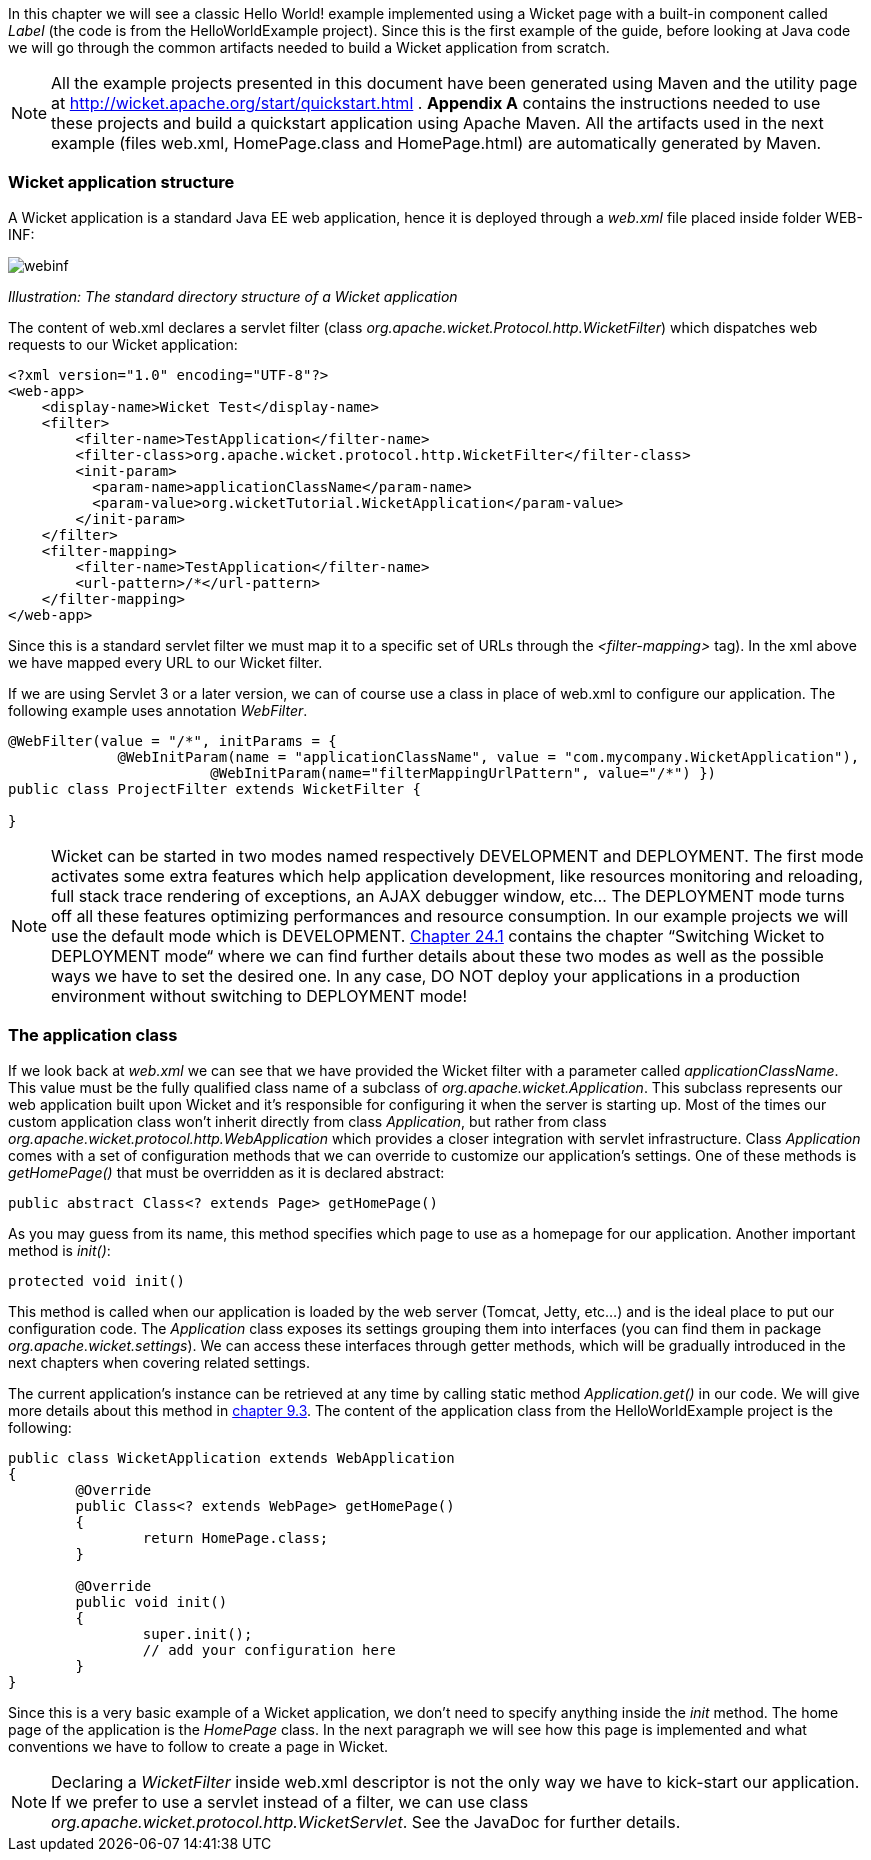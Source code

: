 
In this chapter we will see a classic Hello World! example implemented using a Wicket page with a built-in component called _Label_ (the code is from the HelloWorldExample project). Since this is the first example of the guide, before looking at Java code we will go through the common artifacts needed to build a Wicket application from scratch.

NOTE: All the example projects presented in this document have been generated using Maven and the utility page at  http://wicket.apache.org/start/quickstart.html[http://wicket.apache.org/start/quickstart.html] . *Appendix A* contains the instructions needed to use these projects and build a quickstart application using Apache Maven. All the artifacts used in the next example (files web.xml, HomePage.class and HomePage.html) are automatically generated by Maven.

=== Wicket application structure

A Wicket application is a standard Java EE web application, hence it is deployed through a _web.xml_ file placed inside folder WEB-INF:

image::./img/webinf.png[]

_Illustration: The standard directory structure of a Wicket application_

The content of web.xml declares a servlet filter (class _org.apache.wicket.Protocol.http.WicketFilter_) which dispatches web requests to our Wicket application:

[source,xml]
----
<?xml version="1.0" encoding="UTF-8"?>
<web-app>
    <display-name>Wicket Test</display-name>
    <filter>
        <filter-name>TestApplication</filter-name>
        <filter-class>org.apache.wicket.protocol.http.WicketFilter</filter-class>
        <init-param>
          <param-name>applicationClassName</param-name>
          <param-value>org.wicketTutorial.WicketApplication</param-value>
        </init-param>
    </filter>
    <filter-mapping>
        <filter-name>TestApplication</filter-name>
        <url-pattern>/*</url-pattern>
    </filter-mapping>
</web-app>
----

Since this is a standard servlet filter we must map it to a specific set of URLs through the _<filter-mapping>_ tag). In the xml above we have mapped every URL to our Wicket filter.

If we are using Servlet 3 or a later version, we can of course use a class in place of web.xml to configure our application. The following example uses annotation _WebFilter_.

[source,java]
----
@WebFilter(value = "/*", initParams = {
             @WebInitParam(name = "applicationClassName", value = "com.mycompany.WicketApplication"),
			@WebInitParam(name="filterMappingUrlPattern", value="/*") })
public class ProjectFilter extends WicketFilter {

}
----



NOTE: Wicket can be started in two modes named respectively DEVELOPMENT and DEPLOYMENT. The first mode activates some extra features which help application development, like resources monitoring and reloading, full stack trace rendering of exceptions, an AJAX debugger window, etc... The DEPLOYMENT mode turns off all these features optimizing performances and resource consumption. In our example projects we will use the default mode which is DEVELOPMENT. <<maven.adoc#_switching_wicket_to_deployment_mode,Chapter 24.1>> contains the chapter “Switching Wicket to DEPLOYMENT mode“ where we can find further details about these two modes as well as the possible ways we have to set the desired one. In any case, DO NOT deploy your applications in a production environment without switching to DEPLOYMENT mode!

=== The application class

If we look back at _web.xml_ we can see that we have provided the Wicket filter with a parameter called  _applicationClassName_. This value must be the fully qualified class name of a subclass of _org.apache.wicket.Application_. This subclass represents our web application built upon Wicket and it's responsible for configuring it when the server is starting up. Most of the times our custom application class won't inherit directly from class _Application_, but rather from class _org.apache.wicket.protocol.http.WebApplication_ which provides a closer integration with servlet infrastructure.
Class _Application_ comes with a set of configuration methods that we can override to customize our application's settings. One of these methods is _getHomePage()_ that must be overridden as it is declared abstract:

[source,java]
----
public abstract Class<? extends Page> getHomePage()
----

As you may guess from its name, this method specifies which page to use as a homepage for our application.
Another important method is _init()_:

[source,java]
----
protected void init()
----

This method is called when our application is loaded by the web server (Tomcat, Jetty, etc...) and is the ideal place to put our configuration code. The _Application_ class exposes its settings grouping them into interfaces (you can find them in package _org.apache.wicket.settings_). We can access these interfaces through getter methods, which will be gradually introduced in the next chapters when covering related settings.

The current application's instance can be retrieved at any time by calling static method _Application.get()_ in our code. We will give more details about this method in <<requestProcessing.adoc#_the_director_of_request_processing_requestcycle,chapter 9.3>>. The content of the application class from the HelloWorldExample project is the following:

[source,java]
----
public class WicketApplication extends WebApplication
{
	@Override
	public Class<? extends WebPage> getHomePage()
	{
		return HomePage.class;
	}

	@Override
	public void init()
	{
		super.init();
		// add your configuration here
	}
}
----

Since this is a very basic example of a Wicket application, we don't need to specify anything inside the _init_ method. The home page of the application is the _HomePage_ class. In the next paragraph we will see how this page is implemented and what conventions we have to follow to create a page in Wicket.

NOTE: Declaring a _WicketFilter_ inside web.xml descriptor is not the only way we have to kick-start our application.
If we prefer to use a servlet instead of a filter, we can use class _org.apache.wicket.protocol.http.WicketServlet_. See the JavaDoc for further details.
